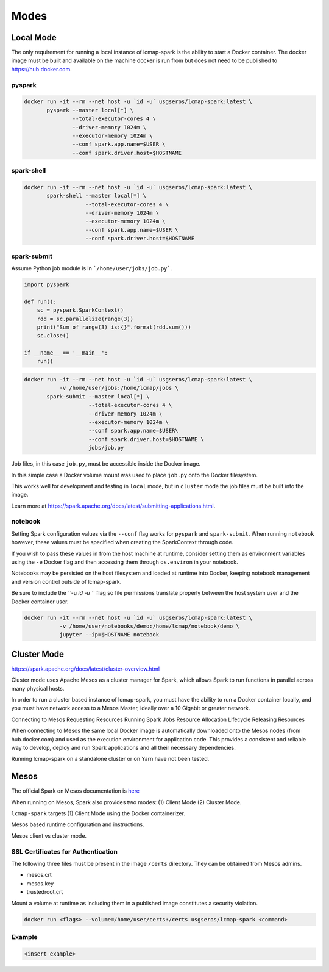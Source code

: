 Modes
=====

Local Mode
--------------------
The only requirement for running a local instance of lcmap-spark is the ability to start a Docker container.  The docker image must be built and available on the machine docker is run from but does not need to be published to https://hub.docker.com.

pyspark
~~~~~~~

.. code-block:: bash
   
   docker run -it --rm --net host -u `id -u` usgseros/lcmap-spark:latest \
          pyspark --master local[*] \
                  --total-executor-cores 4 \
                  --driver-memory 1024m \
                  --executor-memory 1024m \
                  --conf spark.app.name=$USER \
                  --conf spark.driver.host=$HOSTNAME

spark-shell
~~~~~~~~~~~

.. code-block:: bash
   
   docker run -it --rm --net host -u `id -u` usgseros/lcmap-spark:latest \
          spark-shell --master local[*] \
                      --total-executor-cores 4 \
                      --driver-memory 1024m \
                      --executor-memory 1024m \
                      --conf spark.app.name=$USER \
                      --conf spark.driver.host=$HOSTNAME

spark-submit
~~~~~~~~~~~~
Assume Python job module is in ```/home/user/jobs/job.py```.

.. code-block:: python

   import pyspark

   def run():
       sc = pyspark.SparkContext()
       rdd = sc.parallelize(range(3))
       print("Sum of range(3) is:{}".format(rdd.sum()))
       sc.close()

   if __name__ == '__main__':
       run()

.. code-block:: bash

   docker run -it --rm --net host -u `id -u` usgseros/lcmap-spark:latest \
              -v /home/user/jobs:/home/lcmap/jobs \
          spark-submit --master local[*] \
                       --total-executor-cores 4 \
                       --driver-memory 1024m \
                       --executor-memory 1024m \
                       --conf spark.app.name=$USER\
                       --conf spark.driver.host=$HOSTNAME \
                       jobs/job.py

Job files, in this case ``job.py``, must be accessible inside the Docker image.

In this simple case a Docker volume mount was used to place ``job.py`` onto the Docker filesystem.

This works well for development and testing in ``local`` mode, but in ``cluster`` mode the job files must be
built into the image.

Learn more at https://spark.apache.org/docs/latest/submitting-applications.html.
                       
notebook
~~~~~~~~
Setting Spark configuration values via the ``--conf`` flag works for ``pyspark`` and ``spark-submit``.  When running ``notebook`` however, these values must be specified when creating the SparkContext through code.

If you wish to pass these values in from the host machine at runtime, consider setting them as environment variables using the ``-e`` Docker flag and then accessing them through ``os.environ`` in your notebook.

Notebooks may be persisted on the host filesystem and loaded at runtime into Docker, keeping notebook management and version control outside of lcmap-spark.

Be sure to include the ``-u `id -u` `` flag so file permissions translate properly between the host system user and the Docker container user.

.. code-block:: bash

   docker run -it --rm --net host -u `id -u` usgseros/lcmap-spark:latest \
              -v /home/user/notebooks/demo:/home/lcmap/notebook/demo \
              jupyter --ip=$HOSTNAME notebook


Cluster Mode
------------

https://spark.apache.org/docs/latest/cluster-overview.html

Cluster mode uses Apache Mesos as a cluster  manager for Spark, which allows Spark to run functions in parallel across many physical hosts.

In order to run a cluster based instance of lcmap-spark, you must have the ability to run a Docker container locally, and you must have network access to a Mesos Master, ideally over a 10 Gigabit or greater network.  

Connecting to Mesos
Requesting Resources
Running Spark Jobs
Resource Allocation Lifecycle
Releasing Resources

When connecting to Mesos the same local Docker image is automatically downloaded onto the Mesos nodes (from hub.docker.com) and used as the execution environment for application code.  This provides a consistent and reliable way to develop, deploy and run Spark applications and all their necessary dependencies.

Running lcmap-spark on a standalone cluster or on Yarn have not been tested.


Mesos
-----
The official Spark on Mesos documentation is `here <https://spark.apache.org/docs/latest/running-on-mesos.html>`_

When running on Mesos, Spark also provides two modes: (1) Client Mode (2) Cluster Mode.

``lcmap-spark`` targets (1) Client Mode using the Docker containerizer.

Mesos based runtime configuration and instructions.

Mesos client vs cluster mode.

SSL Certificates for Authentication
~~~~~~~~~~~~~~~~~~~~~~~~~~~~~~~~~~~
The following three files must be present in the image ``/certs`` directory.  They can be obtained from
Mesos admins.

* mesos.crt
* mesos.key
* trustedroot.crt

Mount a volume at runtime as including them in a published image constitutes a security violation.

.. code-block:: bash

    docker run <flags> --volume=/home/user/certs:/certs usgseros/lcmap-spark <command>

Example
~~~~~~~

.. code-block:: bash

    <insert example>
